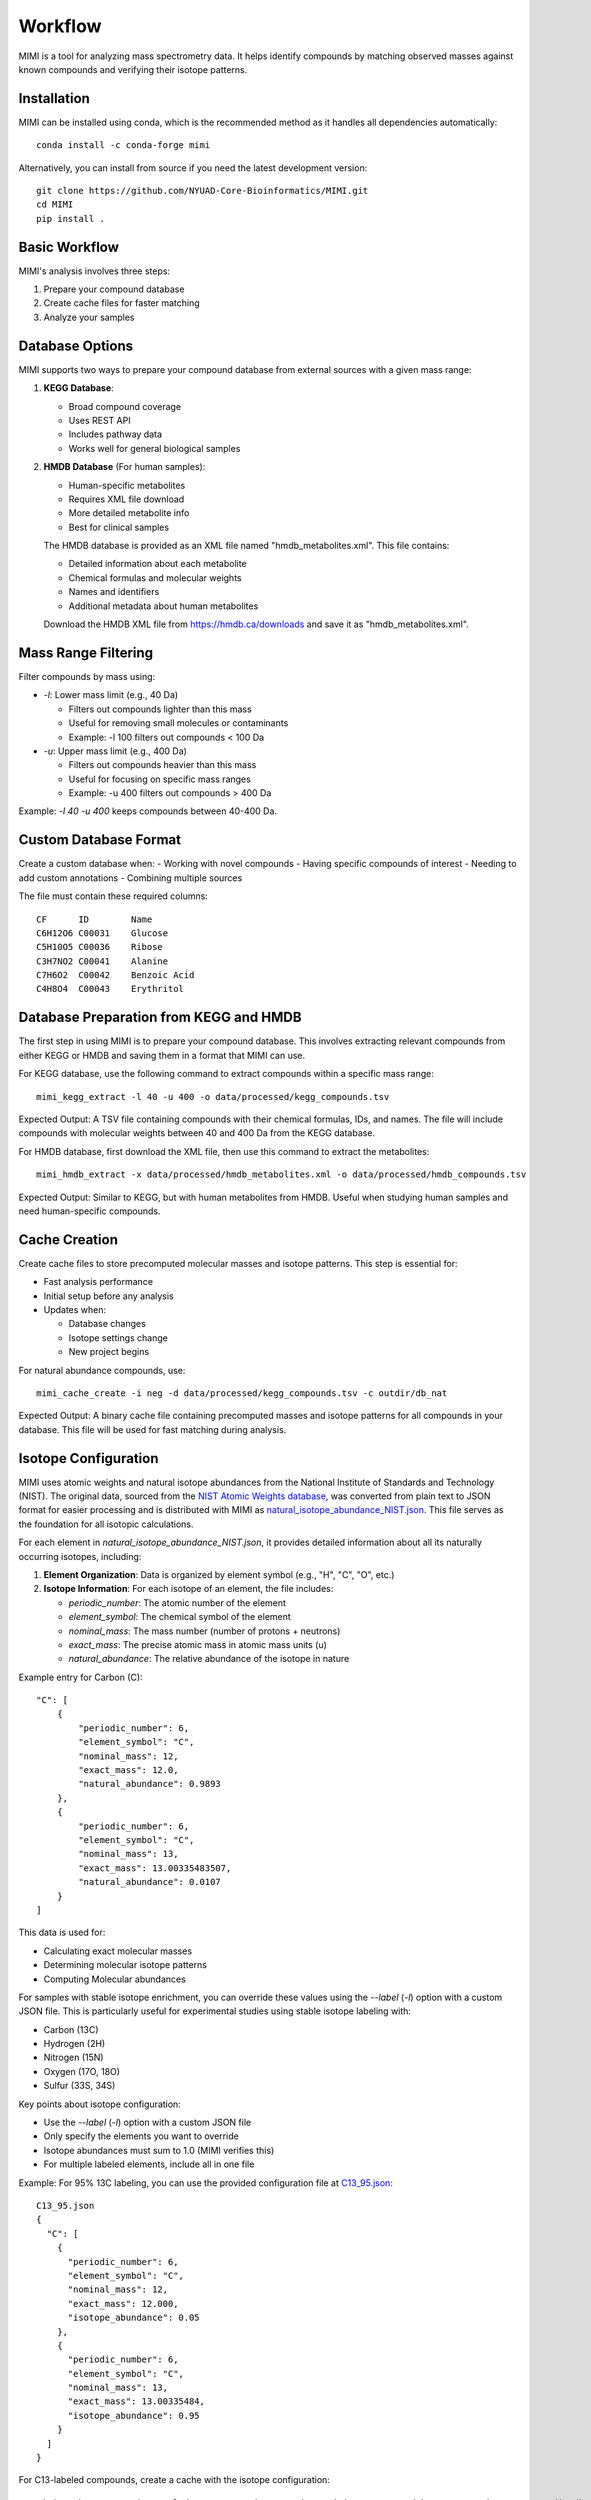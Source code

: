 Workflow
========

MIMI is a tool for analyzing mass spectrometry data. It helps identify compounds by matching observed masses against known compounds and verifying their isotope patterns.

Installation
------------

MIMI can be installed using conda, which is the recommended method as it handles all dependencies automatically::

    conda install -c conda-forge mimi

Alternatively, you can install from source if you need the latest development version::

    git clone https://github.com/NYUAD-Core-Bioinformatics/MIMI.git
    cd MIMI
    pip install .

Basic Workflow
--------------

MIMI's analysis involves three steps:

1. Prepare your compound database
2. Create cache files for faster matching
3. Analyze your samples

Database Options
----------------

MIMI supports two ways to prepare your compound database from external sources with a given mass range:

1. **KEGG Database**:

   - Broad compound coverage
   - Uses REST API
   - Includes pathway data
   - Works well for general biological samples


2. **HMDB Database** (For human samples):

   - Human-specific metabolites
   - Requires XML file download
   - More detailed metabolite info
   - Best for clinical samples


   The HMDB database is provided as an XML file named "hmdb_metabolites.xml". This file contains:
   
   - Detailed information about each metabolite
   - Chemical formulas and molecular weights
   - Names and identifiers
   - Additional metadata about human metabolites

   Download the HMDB XML file from https://hmdb.ca/downloads and save it as "hmdb_metabolites.xml".

Mass Range Filtering
--------------------

Filter compounds by mass using:

- `-l`: Lower mass limit (e.g., 40 Da)

  - Filters out compounds lighter than this mass
  - Useful for removing small molecules or contaminants
  - Example: -l 100 filters out compounds < 100 Da

- `-u`: Upper mass limit (e.g., 400 Da)

  - Filters out compounds heavier than this mass
  - Useful for focusing on specific mass ranges
  - Example: -u 400 filters out compounds > 400 Da

Example: `-l 40 -u 400` keeps compounds between 40-400 Da.

Custom Database Format
----------------------

Create a custom database when:
- Working with novel compounds
- Having specific compounds of interest
- Needing to add custom annotations
- Combining multiple sources

The file must contain these required columns::

    CF      ID        Name
    C6H12O6 C00031    Glucose
    C5H10O5 C00036    Ribose
    C3H7NO2 C00041    Alanine
    C7H6O2  C00042    Benzoic Acid
    C4H8O4  C00043    Erythritol

Database Preparation from KEGG and HMDB
---------------------------------------

The first step in using MIMI is to prepare your compound database. This involves extracting relevant compounds from either KEGG or HMDB and saving them in a format that MIMI can use.

For KEGG database, use the following command to extract compounds within a specific mass range::

    mimi_kegg_extract -l 40 -u 400 -o data/processed/kegg_compounds.tsv

Expected Output: A TSV file containing compounds with their chemical formulas, IDs, and names. The file will include compounds with molecular weights between 40 and 400 Da from the KEGG database.

For HMDB database, first download the XML file, then use this command to extract the metabolites::

    mimi_hmdb_extract -x data/processed/hmdb_metabolites.xml -o data/processed/hmdb_compounds.tsv

Expected Output: Similar to KEGG, but with human metabolites from HMDB. Useful when studying human samples and need human-specific compounds.

Cache Creation
--------------

Create cache files to store precomputed molecular masses and isotope patterns. This step is essential for:

- Fast analysis performance
- Initial setup before any analysis
- Updates when:

  * Database changes
  * Isotope settings change
  * New project begins

For natural abundance compounds, use::

    mimi_cache_create -i neg -d data/processed/kegg_compounds.tsv -c outdir/db_nat

Expected Output: A binary cache file containing precomputed masses and isotope patterns for all compounds in your database. This file will be used for fast matching during analysis.

Isotope Configuration
---------------------

MIMI uses atomic weights and natural isotope abundances from the National Institute of Standards and Technology (NIST). The original data, sourced from the `NIST Atomic Weights database <https://www.nist.gov/pml/atomic-weights-and-isotopic-compositions-relative-atomic-masses>`_, was converted from plain text to JSON format for easier processing and is distributed with MIMI as `natural_isotope_abundance_NIST.json <https://raw.githubusercontent.com/NYUAD-Core-Bioinformatics/MIMI/refs/heads/main/mimi/data/natural_isotope_abundance_NIST.json>`_. This file serves as the foundation for all isotopic calculations.

For each element in `natural_isotope_abundance_NIST.json`, it provides detailed information about all its naturally occurring isotopes, including:

1. **Element Organization**: Data is organized by element symbol (e.g., "H", "C", "O", etc.)
2. **Isotope Information**: For each isotope of an element, the file includes:

   - `periodic_number`: The atomic number of the element
   - `element_symbol`: The chemical symbol of the element
   - `nominal_mass`: The mass number (number of protons + neutrons)
   - `exact_mass`: The precise atomic mass in atomic mass units (u)
   - `natural_abundance`: The relative abundance of the isotope in nature

Example entry for Carbon (C):
::

    "C": [
        {
            "periodic_number": 6,
            "element_symbol": "C",
            "nominal_mass": 12,
            "exact_mass": 12.0,
            "natural_abundance": 0.9893
        },
        {
            "periodic_number": 6,
            "element_symbol": "C",
            "nominal_mass": 13,
            "exact_mass": 13.00335483507,
            "natural_abundance": 0.0107
        }
    ]

This data is used for:

- Calculating exact molecular masses
- Determining molecular isotope patterns
- Computing Molecular abundances


For samples with stable isotope enrichment, you can override these values using the `--label` (`-l`) option with a custom JSON file. 
This is particularly useful for experimental studies using stable isotope labeling with:

- Carbon (13C)
- Hydrogen (2H)
- Nitrogen (15N)
- Oxygen (17O, 18O)
- Sulfur (33S, 34S)

Key points about isotope configuration:

- Use the `--label` (`-l`) option with a custom JSON file
- Only specify the elements you want to override
- Isotope abundances must sum to 1.0 (MIMI verifies this)
- For multiple labeled elements, include all in one file

Example: For 95% 13C labeling, you can use the provided configuration file at `C13_95.json <https://raw.githubusercontent.com/NYUAD-Core-Bioinformatics/MIMI/refs/heads/main/data/processed/C13_95.json>`_:

::

    C13_95.json 
    {
      "C": [
        {
          "periodic_number": 6,
          "element_symbol": "C",
          "nominal_mass": 12,
          "exact_mass": 12.000,
          "isotope_abundance": 0.05
        },
        {
          "periodic_number": 6,
          "element_symbol": "C",
          "nominal_mass": 13,
          "exact_mass": 13.00335484,
          "isotope_abundance": 0.95
        }
      ]
    }

For C13-labeled compounds, create a cache with the isotope configuration::

    mimi_cache_create -i neg -l data/processed/C13_95.json -d data/processed/kegg_compounds.tsv -c outdir/db_C13

Expected Output: A cache file with isotope patterns adjusted for 95% C13 labeling. 

Use this when analyzing labeled samples.

Verify Cache
------------

Before proceeding with analysis, it's good practice to verify your cache contents. This helps ensure that the compounds and their isotope patterns were processed correctly::

    mimi_cache_dump outdir/db_nat.pkl -n 2 -i 2

Example output::

    mimi_cache_dump outdir/db_nat.pkl -n 2 -i 2
    # Cache Metadata:
    # Creation Date: 2025-04-26T00:08:03
    # MIMI Version: 1.0.0

    # Creation Parameters:
    # Full Command: /Users/aaa/anaconda3/envs/v_test/bin/mimi_cache_create -i neg -d data/processed/kegg_compounds.tsv -c outdir/db_nat
    # Ionization Mode: neg
    # Labeled Atoms File: None
    # Compound DB Files: data/processed/kegg_compounds.tsv
    # Cache Output File: outdir/db_nat.pkl
    # Isotope Data File: mimi/data/natural_isotope_abundance_NIST.json

    ============================================================
    Compound ID:      C07350
    Name:             Phlorisovalerophenone
    Formula:          [12]C11[1]H14[16]O4
    Mono-isotopic:    Yes (most abundant isotope)
    Mass:             209.081932
    Relative Abund:   1.000000 (reference)
    ------------------------------------------------------------
    ISOTOPE VARIANTS:
    Variant #1:
    Formula:        [12]C10 [13]C1 [1]H14 [16]O4
    Mono-isotopic:  No (isotope variant)
    Mass:           210.085287
    Relative Abund: 0.118973 (expected)
    ------------------------------------------------------------
    Variant #2:
    Formula:        [12]C11 [1]H14 [16]O3 [18]O1
    Mono-isotopic:  No (isotope variant)
    Mass:           211.086177
    Relative Abund: 0.008220 (expected)
    ------------------------------------------------------------

    ============================================================
    Compound ID:      C08999
    Name:             Capillarisin
    Formula:          [12]C16[1]H12[16]O7
    Mono-isotopic:    Yes (most abundant isotope)
    Mass:             315.051026
    Relative Abund:   1.000000 (reference)
    ------------------------------------------------------------
    ISOTOPE VARIANTS:
    Variant #1:
    Formula:        [12]C15 [13]C1 [1]H12 [16]O7
    Mono-isotopic:  No (isotope variant)
    Mass:           316.054381
    Relative Abund: 0.173052 (expected)
    ------------------------------------------------------------
    Variant #2:
    Formula:        [12]C16 [1]H12 [16]O6 [18]O1
    Mono-isotopic:  No (isotope variant)
    Mass:           317.055271
    Relative Abund: 0.014385 (expected)
    ------------------------------------------------------------

Sample Analysis
---------------

Input File Format
-----------------

MIMI accepts mass spectrometry data in .asc format. Each line contains three columns:

- Mass (m/z)
- Intensity
- Resolution

Example input file (data/processed/testdata1.asc)::

    43.16184    1089317    0.00003
    43.28766    1115802    0.00003
    43.28946    1226947    0.00003
    43.30269    1107425    0.00005
    43.36457    2236071    0.00004
    43.36459    1891040    0.00004
    43.37268    1281049    0.00004
    43.4223     2184166    0.00002
    43.42234    23344476   0.00004
    43.42237    22443004   0.00004

Now you're ready to analyze your mass spectrometry data. The analysis command matches your sample masses against the precomputed database and verifies matches using isotope patterns::

    mimi_mass_analysis -p 1.0 -vp 1.0 -c outdir/db_nat outdir/db_C13 -s data/processed/testdata1.asc -o outdir/results.tsv

Key parameters:

- `-p 1.0`: Mass matching tolerance (1 ppm) - controls how close the observed mass needs to be to the theoretical mass
- `-vp 1.0`: Isotope pattern verification tolerance (1 ppm) - controls how well the isotope pattern must match
- `-c`: Cache files to use (can specify multiple for comparing natural and labeled patterns)
- `-s`: Sample file to analyze (in .asc format)
- `-o`: Output file for results

PPM Thresholds
--------------

The PPM threshold affects match precision and reliability:

- **<0.5 ppm**: Excellent mass accuracy, high confidence in exact mass identification
- **0.5 - 1 ppm**: Good mass accuracy, reliable identification with isotope pattern validation
- **1-2 ppm**: Lower mass accuracy, less reliable identifications
- **>2 ppm**: Not recommended for high-resolution mass spectrometry data

Example::

    # High confidence analysis
    mimi_mass_analysis -p 0.5 -vp 0.5 -c db_nat -s sample.asc -o results_excellent.tsv

    # Standard confidence analysis
    mimi_mass_analysis -p 1.0 -vp 1.0 -c db_nat -s sample.asc -o results_good.tsv

Multiple Cache Analysis
-----------------------

You can analyze your samples against multiple caches simultaneously. This is useful when comparing natural and labeled patterns::

    mimi_mass_analysis -p 1.0 -vp 1.0 -c db_nat db_13C -s data/processed/testdata1.asc -o results.tsv



Batch Processing
----------------

MIMI supports processing multiple samples in a single run. This is useful for analyzing replicates or comparing different conditions::

    mimi_mass_analysis -p 1.0 -vp 1.0 -c db_nat -s data/processed/testdata1.asc data/processed/testdata2.asc -o batch_results.tsv



Results Format
--------------

The output TSV file contains these columns:

- **CF**: Chemical formula of the matched compound
- **ID**: Compound identifier from the original database
- **Name**: Compound name
- **C**: Number of carbon atoms
- **H**: Number of hydrogen atoms
- **N**: Number of nitrogen atoms
- **O**: Number of oxygen atoms
- **P**: Number of phosphorus atoms
- **S**: Number of sulfur atoms
- **db_mass_nat**: Calculated mass for natural abundance(User specified)
- **db_mass_C13**: Calculated mass for C13-labeled (User specified)
- **mass_measured**: Observed mass in the sample
- **error_ppm**: Parts per million difference between calculated and observed mass
- **intensity**: Signal intensity in the sample
- **iso_count**: Number of isotopes detected

Example output::

    head outdir/results.tsv
    Log file	/Users/aaa/test/log/results_20250426_000954.log
                                                data/processed/testdata1.asc						
                                                nat				C13			
    CF	ID	Name	C	H	N	O	P	S	db_mass_nat	db_mass_C13	mass_measured	error_ppm	intensity	iso_count	mass_measured	error_ppm	intensity	iso_count
    C11H14O4	C07350	Phlorisovalerophenone	11	14	0	4	0	0	209.0819324625	220.1188357025	209.08196	-0.13170674143304906	70452888	4	220.11904	-0.9281236626259696	2468919	4
    C19H32O2	C14975	D-Homo-17a-oxa-5alpha-androstan-3beta-ol	19	32	0	2	0	0	291.23295380350004		291.23279	0.5624483695140763	40499464	3				
    C5H11NO	C03982	2-Methylpropanal O-methyloxime	5	11	1	1	0	0	100.07678751153		100.07675	0.37482747926595726008075	1				
    C19H23NO3	C07537	Ethylmorphine	19	23	1	3	0	0	312.16051713743		312.16039	0.40728222511613404	36973960	8				
    C6H10O4	C00659	2-Aceto-2-hydroxybutanoate	6	10	0	4	0	0	145.05063233357998	151.07076137358	145.05063	0.016088037214963827	257498272	4	151.0707	0.40625717025790326	3857517	3
    C15H15NO	C15043	2-[2-(4-Pyridinyl)-1-butenyl]phenol	15	15	1	1	0	0	224.10808764045		224.10799	0.43568463341037544	26747608	4

Comprehensive Analysis Runs
---------------------------

MIMI provides a comprehensive analysis script that allows you to perform multiple analyses with different parameter combinations in a single run. This is particularly useful for:

- Testing different mass matching tolerances
- Comparing isotope pattern verification thresholds
- Analyzing multiple samples simultaneously
- Generating results for different parameter combinations

The comprehensive run script (`run.sh`) performs the following steps:

1. **Setup and Validation**:

   - Checks for required input and output directories
   - Creates the output directory if it doesn't exist
   - Validates the input parameters

2. **Cache Creation**:

   - Creates two cache files:

     * Natural abundance cache (`db_nat.pkl`)
     * C13-labeled cache (`db_C13.pkl`)

   - Uses the test database and C13 labeling configuration

3. **Parameter Testing**:

   - Tests different combinations of parameters:

     * Mass matching tolerance (p): 0.1, 0.5, 1.0 ppm
     * Isotope pattern verification (vp): 0.1, 0.5, 1.0 ppm

4. **Analysis Types**:

   - **Fixed vp Analysis**: Varies mass matching tolerance while keeping isotope verification fixed at 0.5 ppm
   - **Fixed p Analysis**: Varies isotope verification while keeping mass matching fixed at 0.5 ppm

Example Usage::

    ./run.sh data_directory output_directory

The script content::

    #!/bin/bash

    # Check if both output and data directories are provided as arguments
    if [ $# -ne 2 ]; then
        echo "Usage: $0 <data_directory> <output_directory>"
        exit 1
    fi

    # Get directories from command line arguments
    datadir="$1"
    outdir="$2"

    # Create output directory
    mkdir -p "$outdir"

    # Create cache files in outdir and check for success
    mimi_cache_create  -i neg   -d "$datadir/testDB.tsv"  -c "$outdir/db_nat"
    mimi_cache_create  -i neg   -l "$datadir/C13_95.json" -d "$datadir/testDB.tsv"  -c "$outdir/db_C13"

    if [ ! -f "$outdir/db_nat.pkl" ] || [ ! -f "$outdir/db_C13.pkl" ]; then
        echo "Error: Failed to create cache files"
        exit 1
    fi

    # Define test data files
    test_files=("testdata1.asc" "testdata2.asc")

    # Define parameter sets
    p_values=(0.1 0.5 1)
    vp_values=(0.1 0.5 1)

    # Loop through each test file
    for test_file in "${test_files[@]}"; do
        base_name=$(basename "$test_file" .asc)
        
        # Analysis for top graph (fixed vp=0.5, varying p)
        for p in "${p_values[@]}"; do
            p_str=$(echo $p | tr -d '.')
            mimi_mass_analysis -p $p -vp 0.5 -c "$outdir/db_nat" "$outdir/db_C13" -s "$datadir/$test_file" -o "$outdir/n${base_name}_p${p_str}_vp05_combined.tsv"
        done
        
        # Analysis for bottom graph (fixed p=0.5, varying vp)
        for vp in "${vp_values[@]}"; do
            # Format vp value without underscore, just remove the dot
            vp_str=$(echo $vp | tr -d '.')
            mimi_mass_analysis -p 0.5 -vp $vp -c "$outdir/db_nat" "$outdir/db_C13" -s "$datadir/$test_file" -o "$outdir/n${base_name}_p05_vp${vp_str}_combined.tsv"
        done
    done

    echo "Processing complete."



Example output files for testdata1.asc::

    ntestdata1_p01_vp05_combined.tsv    # p=0.1, vp=0.5
    ntestdata1_p05_vp05_combined.tsv    # p=0.5, vp=0.5
    ntestdata1_p1_vp05_combined.tsv     # p=1.0, vp=0.5
    ntestdata1_p05_vp01_combined.tsv    # p=0.5, vp=0.1
    ntestdata1_p05_vp05_combined.tsv    # p=0.5, vp=0.5
    ntestdata1_p05_vp1_combined.tsv     # p=0.5, vp=1.0

This comprehensive analysis approach helps you:

- Find optimal parameter combinations for your data
- Compare results across different parameter settings
- Generate multiple result sets for further analysis
- Validate the robustness of your compound identifications

Troubleshooting
---------------

1. **Data Quality**:

   - Always combine mass accuracy with isotope pattern matching
   - Compare results from natural and labeled caches
   - Process replicates together for consistency
   - Verify important matches manually

2. **Common Issues and Solutions**:

   - **No matches found**:

     - Increase PPM threshold
     - Verify sample format
     - Check ionization mode
   
   - **Too many matches**:

     - Decrease PPM threshold
     - Use stricter verification PPM
     - Filter by isotope score
   
   - **Cache creation errors**:

     - Verify chemical formulas
     - Check labeling configuration
     - Enable debugging
   
   - **Performance issues**:

     - Use focused databases
     - Process samples in smaller batches
     - Optimize mass ranges

Complete Example
----------------

Here's a complete example from start to finish:

1. First, extract compounds from KEGG within your desired mass range::

    mimi_kegg_extract -l 40 -u 400 -o data/processed/kegg_compounds.tsv

2. Create both natural abundance and C13-labeled caches::

    # Natural abundance
    mimi_cache_create -i neg -d data/processed/kegg_compounds.tsv -c outdir/db_nat

    # C13-labeled
    mimi_cache_create -i neg -l data/processed/C13_95.json -d data/processed/kegg_compounds.tsv -c outdir/db_C13

3. Verify the cache contents to ensure everything was processed correctly::

    mimi_cache_dump outdir/db_nat.pkl -n 2 -i 2

4. Finally, analyze your sample using both caches::

    mimi_mass_analysis -p 1.0 -vp 1.0 -c outdir/db_nat outdir/db_C13 -s data/processed/testdata1.asc -o outdir/results.tsv 